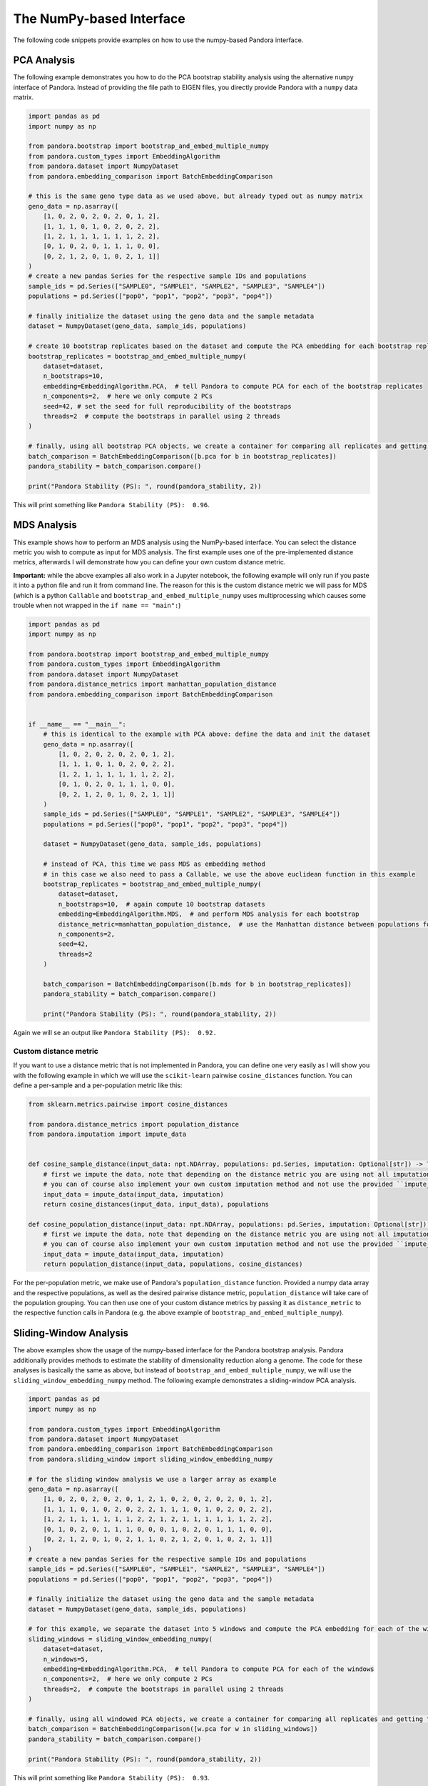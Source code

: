 
The NumPy-based Interface
=========================
The following code snippets provide examples on how to use the numpy-based Pandora interface.

PCA Analysis
------------
The following example demonstrates you how to do the PCA bootstrap stability analysis using the alternative ``numpy`` interface of Pandora.
Instead of providing the file path to EIGEN files, you directly provide Pandora with a ``numpy`` data matrix.

.. code-block:: python

    import pandas as pd
    import numpy as np

    from pandora.bootstrap import bootstrap_and_embed_multiple_numpy
    from pandora.custom_types import EmbeddingAlgorithm
    from pandora.dataset import NumpyDataset
    from pandora.embedding_comparison import BatchEmbeddingComparison

    # this is the same geno type data as we used above, but already typed out as numpy matrix
    geno_data = np.asarray([
        [1, 0, 2, 0, 2, 0, 2, 0, 1, 2],
        [1, 1, 1, 0, 1, 0, 2, 0, 2, 2],
        [1, 2, 1, 1, 1, 1, 1, 1, 2, 2],
        [0, 1, 0, 2, 0, 1, 1, 1, 0, 0],
        [0, 2, 1, 2, 0, 1, 0, 2, 1, 1]]
    )
    # create a new pandas Series for the respective sample IDs and populations
    sample_ids = pd.Series(["SAMPLE0", "SAMPLE1", "SAMPLE2", "SAMPLE3", "SAMPLE4"])
    populations = pd.Series(["pop0", "pop1", "pop2", "pop3", "pop4"])

    # finally initialize the dataset using the geno data and the sample metadata
    dataset = NumpyDataset(geno_data, sample_ids, populations)

    # create 10 bootstrap replicates based on the dataset and compute the PCA embedding for each bootstrap replicate
    bootstrap_replicates = bootstrap_and_embed_multiple_numpy(
        dataset=dataset,
        n_bootstraps=10,
        embedding=EmbeddingAlgorithm.PCA,  # tell Pandora to compute PCA for each of the bootstrap replicates
        n_components=2,  # here we only compute 2 PCs
        seed=42, # set the seed for full reproducibility of the bootstraps
        threads=2  # compute the bootstraps in parallel using 2 threads
    )

    # finally, using all bootstrap PCA objects, we create a container for comparing all replicates and getting the overall PS score
    batch_comparison = BatchEmbeddingComparison([b.pca for b in bootstrap_replicates])
    pandora_stability = batch_comparison.compare()

    print("Pandora Stability (PS): ", round(pandora_stability, 2))


This will print something like ``Pandora Stability (PS):  0.96``.


MDS Analysis
------------
This example shows how to perform an MDS analysis using the NumPy-based interface. You can select the distance metric you wish to compute as input for MDS analysis.
The first example uses one of the pre-implemented distance metrics, afterwards I will demonstrate how you can define your own custom distance metric.

**Important:** while the above examples all also work in a Jupyter notebook, the following example will only run if you paste it into a python
file and run it from command line. The reason for this is the custom distance metric we will pass for MDS
(which is a python ``Callable`` and ``bootstrap_and_embed_multiple_numpy`` uses multiprocessing which causes some trouble when not wrapped in the ``if name == "main":``)

.. code-block:: python

    import pandas as pd
    import numpy as np

    from pandora.bootstrap import bootstrap_and_embed_multiple_numpy
    from pandora.custom_types import EmbeddingAlgorithm
    from pandora.dataset import NumpyDataset
    from pandora.distance_metrics import manhattan_population_distance
    from pandora.embedding_comparison import BatchEmbeddingComparison


    if __name__ == "__main__":
        # this is identical to the example with PCA above: define the data and init the dataset
        geno_data = np.asarray([
            [1, 0, 2, 0, 2, 0, 2, 0, 1, 2],
            [1, 1, 1, 0, 1, 0, 2, 0, 2, 2],
            [1, 2, 1, 1, 1, 1, 1, 1, 2, 2],
            [0, 1, 0, 2, 0, 1, 1, 1, 0, 0],
            [0, 2, 1, 2, 0, 1, 0, 2, 1, 1]]
        )
        sample_ids = pd.Series(["SAMPLE0", "SAMPLE1", "SAMPLE2", "SAMPLE3", "SAMPLE4"])
        populations = pd.Series(["pop0", "pop1", "pop2", "pop3", "pop4"])

        dataset = NumpyDataset(geno_data, sample_ids, populations)

        # instead of PCA, this time we pass MDS as embedding method
        # in this case we also need to pass a Callable, we use the above euclidean function in this example
        bootstrap_replicates = bootstrap_and_embed_multiple_numpy(
            dataset=dataset,
            n_bootstraps=10,  # again compute 10 bootstrap datasets
            embedding=EmbeddingAlgorithm.MDS,  # and perform MDS analysis for each bootstrap
            distance_metric=manhattan_population_distance,  # use the Manhattan distance between populations for MDS computation
            n_components=2,
            seed=42,
            threads=2
        )

        batch_comparison = BatchEmbeddingComparison([b.mds for b in bootstrap_replicates])
        pandora_stability = batch_comparison.compare()

        print("Pandora Stability (PS): ", round(pandora_stability, 2))


Again we will se an output like ``Pandora Stability (PS):  0.92.``

Custom distance metric
^^^^^^^^^^^^^^^^^^^^^^
If you want to use a distance metric that is not implemented in Pandora, you can define one very easily as I will show you with the following
example in which we will use the ``scikit-learn`` pairwise ``cosine_distances`` function. You can define a per-sample and a per-population metric like this:

.. code-block:: python

    from sklearn.metrics.pairwise import cosine_distances

    from pandora.distance_metrics import population_distance
    from pandora.imputation import impute_data


    def cosine_sample_distance(input_data: npt.NDArray, populations: pd.Series, imputation: Optional[str]) -> Tuple[npt.NDArray, pd.Series]:
        # first we impute the data, note that depending on the distance metric you are using not all imputations make sense
        # you can of course also implement your own custom imputation method and not use the provided ``impute_data`` functionality.
        input_data = impute_data(input_data, imputation)
        return cosine_distances(input_data, input_data), populations

    def cosine_population_distance(input_data: npt.NDArray, populations: pd.Series, imputation: Optional[str]) -> Tuple[npt.NDArray, pd.Series]:
        # first we impute the data, note that depending on the distance metric you are using not all imputations make sense
        # you can of course also implement your own custom imputation method and not use the provided ``impute_data`` functionality.
        input_data = impute_data(input_data, imputation)
        return population_distance(input_data, populations, cosine_distances)


For the per-population metric, we make use of Pandora's ``population_distance`` function. Provided a numpy data array and the respective populations,
as well as the desired pairwise distance metric, ``population_distance`` will take care of the population grouping.
You can then use one of your custom distance metrics by passing it as ``distance_metric`` to the respective function calls in Pandora
(e.g. the above example of ``bootstrap_and_embed_multiple_numpy``).



Sliding-Window Analysis
-----------------------
The above examples show the usage of the numpy-based interface for the Pandora bootstrap analysis. Pandora additionally provides methods to estimate the stability of dimensionality reduction along a genome.
The code for these analyses is basically the same as above, but instead of ``bootstrap_and_embed_multiple_numpy``, we will use the ``sliding_window_embedding_numpy`` method.
The following example demonstrates a sliding-window PCA analysis.

.. code-block:: python

    import pandas as pd
    import numpy as np

    from pandora.custom_types import EmbeddingAlgorithm
    from pandora.dataset import NumpyDataset
    from pandora.embedding_comparison import BatchEmbeddingComparison
    from pandora.sliding_window import sliding_window_embedding_numpy

    # for the sliding window analysis we use a larger array as example
    geno_data = np.asarray([
        [1, 0, 2, 0, 2, 0, 2, 0, 1, 2, 1, 0, 2, 0, 2, 0, 2, 0, 1, 2],
        [1, 1, 1, 0, 1, 0, 2, 0, 2, 2, 1, 1, 1, 0, 1, 0, 2, 0, 2, 2],
        [1, 2, 1, 1, 1, 1, 1, 1, 2, 2, 1, 2, 1, 1, 1, 1, 1, 1, 2, 2],
        [0, 1, 0, 2, 0, 1, 1, 1, 0, 0, 0, 1, 0, 2, 0, 1, 1, 1, 0, 0],
        [0, 2, 1, 2, 0, 1, 0, 2, 1, 1, 0, 2, 1, 2, 0, 1, 0, 2, 1, 1]]
    )
    # create a new pandas Series for the respective sample IDs and populations
    sample_ids = pd.Series(["SAMPLE0", "SAMPLE1", "SAMPLE2", "SAMPLE3", "SAMPLE4"])
    populations = pd.Series(["pop0", "pop1", "pop2", "pop3", "pop4"])

    # finally initialize the dataset using the geno data and the sample metadata
    dataset = NumpyDataset(geno_data, sample_ids, populations)

    # for this example, we separate the dataset into 5 windows and compute the PCA embedding for each of the windows
    sliding_windows = sliding_window_embedding_numpy(
        dataset=dataset,
        n_windows=5,
        embedding=EmbeddingAlgorithm.PCA,  # tell Pandora to compute PCA for each of the windows
        n_components=2,  # here we only compute 2 PCs
        threads=2,  # compute the bootstraps in parallel using 2 threads
    )

    # finally, using all windowed PCA objects, we create a container for comparing all replicates and getting the overall PS score
    batch_comparison = BatchEmbeddingComparison([w.pca for w in sliding_windows])
    pandora_stability = batch_comparison.compare()

    print("Pandora Stability (PS): ", round(pandora_stability, 2))


This will print something like ``Pandora Stability (PS):  0.93``.


Loading Eigen-files as NumpyDataset
-----------------------------------
Instead of defining your data as a numpy dataset manually, you can also load genotype dataset files in EIGENSTRAT format.
You can simply use the ``pandora.dataset.numpy_dataset_from_eigenfiles`` method to do so:

.. code-block:: python

    import pathlib

    from pandora.dataset import numpy_dataset_from_eigenfiles

    # set the prefix to the .geno, .ind, and .snp files
    # if your dataset is not in EIGENSTRAT format, check out Pandora's conversion module
    dataset_prefix = pathlib.Path("path/to/eigenfiles")
    # numpy_dataset_from_eigenfiles expects three files:
    # - path/to/eigenfiles.snp
    # - path/to/eigenfiles.geno
    # - path/to/eigenfiles.ind
    dataset = numpy_dataset_from_eigenfiles(dataset_prefix)
